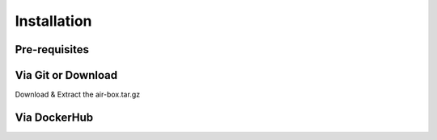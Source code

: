 ************
Installation
************

Pre-requisites
==============

Via Git or Download
===================

Download & Extract the air-box.tar.gz

Via DockerHub
=============


